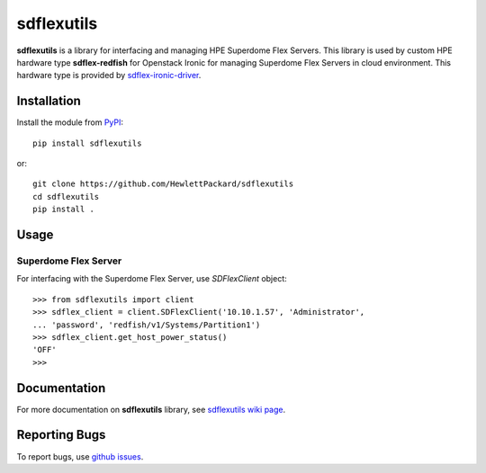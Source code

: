 sdflexutils
===========

**sdflexutils** is a library for interfacing and managing HPE Superdome Flex
Servers. This library is used by custom HPE hardware type **sdflex-redfish**
for Openstack Ironic for managing Superdome Flex Servers in cloud environment.
This hardware type is provided by `sdflex-ironic-driver
<https://pypi.org/project/sdflex-ironic-driver>`_.

Installation
------------

Install the module from `PyPI
<https://pypi.org/project/sdflexutils>`_::

    pip install sdflexutils

or::

    git clone https://github.com/HewlettPackard/sdflexutils
    cd sdflexutils
    pip install .

Usage
-----

Superdome Flex Server
~~~~~~~~~~~~~~~~~~~~~

For interfacing with the Superdome Flex Server, use *SDFlexClient* object::

  >>> from sdflexutils import client
  >>> sdflex_client = client.SDFlexClient('10.10.1.57', 'Administrator',
  ... 'password', 'redfish/v1/Systems/Partition1')
  >>> sdflex_client.get_host_power_status()
  'OFF'
  >>>

Documentation
-------------

For more documentation on **sdflexutils** library, see `sdflexutils
wiki page <https://github.com/HewlettPackard/sdflexutils/wiki>`_.

Reporting Bugs
--------------

To report bugs, use `github issues
<https://github.com/HewlettPackard/sdflexutils/issues>`_.

